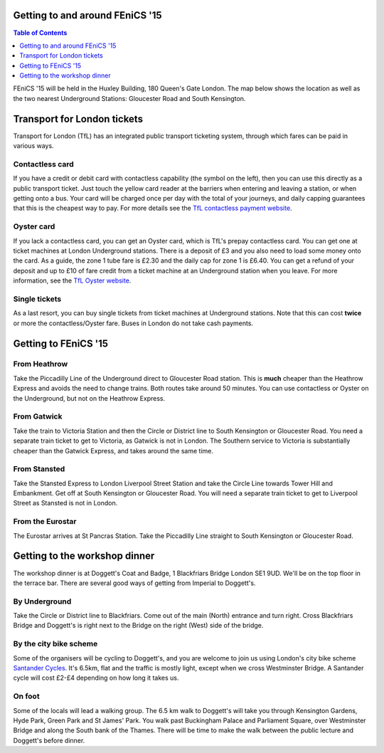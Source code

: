 .. title:: FEniCS '15

.. image:: _static/queens_tower_narrow.jpg
   :width: 30%
   :alt: alternate text
   :align: right

Getting to and around FEniCS '15
--------------------------------

.. contents:: Table of Contents
   :depth: 1

FEniCS '15 will be held in the Huxley Building, 180 Queen's Gate
London. The map below shows the location as well as the two nearest
Underground Stations: Gloucester Road and South Kensington.

.. raw:: html

    <iframe src="https://www.google.com/maps/embed?pb=!1m18!1m12!1m3!1d4967.747660788275!2d-0.17780248199976809!3d51.497182768623816!2m3!1f0!2f0!3f0!3m2!1i1024!2i768!4f13.1!3m3!1m2!1s0x4876055c80a57c67%3A0xb5eedc6e0c1efe!2sHuxley+Bldg%2C+180+Queen&#39;s+Gate%2C+London+SW7+2RH!5e0!3m2!1sen!2suk!4v1433093392339" width="60%" height="350" frameborder="0" style="border:0"></iframe>

Transport for London tickets
----------------------------

Transport for London (TfL) has an integrated public transport
ticketing system, through which fares can be paid in various ways.

.. image:: _static/contactless-symbol.jpg
   :width: 10%
   :alt: contactless symbol
   :align: left

Contactless card
================

If you have a credit or debit card with contactless capability (the
symbol on the left), then you can use this directly as a public
transport ticket. Just touch the yellow card reader at the barriers
when entering and leaving a station, or when getting onto a bus. Your
card will be charged once per day with the total of your journeys, and
daily capping guarantees that this is the cheapest way to pay. For
more details see the `TfL contactless payment website
<https://tfl.gov.uk/fares-and-payments/contactless>`_.

Oyster card
===========

If you lack a contactless card, you can get an Oyster card, which is
TfL's prepay contactless card. You can get one at ticket machines at
London Underground stations. There is a deposit of £3 and you also
need to load some money onto the card. As a guide, the zone 1 tube
fare is £2.30 and the daily cap for zone 1 is £6.40. You can get a
refund of your deposit and up to £10 of fare credit from a ticket
machine at an Underground station when you leave. For more
information, see the `TfL Oyster website
<https://tfl.gov.uk/fares-and-payments/oyster>`_.

Single tickets
==============

As a last resort, you can buy single tickets from ticket machines at
Underground stations. Note that this can cost **twice** or more the
contactless/Oyster fare. Buses in London do not take cash payments.

Getting to FEniCS '15
---------------------

From Heathrow
=============

Take the Piccadilly Line of the Underground direct to Gloucester Road
station. This is **much** cheaper than the Heathrow Express and avoids
the need to change trains. Both routes take around 50 minutes. You can
use contactless or Oyster on the Underground, but not on the Heathrow
Express.

From Gatwick
============

Take the train to Victoria Station and then the Circle or District line to
South Kensington or Gloucester Road. You need a separate train ticket
to get to Victoria, as Gatwick is not in London. The Southern service
to Victoria is substantially cheaper than the Gatwick Express, and
takes around the same time.

From Stansted
=============

Take the Stansted Express to London Liverpool Street Station and take
the Circle Line towards Tower Hill and Embankment. Get off at South
Kensington or Gloucester Road. You will need a separate train ticket
to get to Liverpool Street as Stansted is not in London.

From the Eurostar
=================

The Eurostar arrives at St Pancras Station. Take the Piccadilly Line
straight to South Kensington or Gloucester Road.

.. _to-doggetts:

Getting to the workshop dinner
------------------------------

The workshop dinner is at Doggett's Coat and Badge, 1 Blackfriars
Bridge London SE1 9UD. We'll be on the top floor in the terrace
bar. There are several good ways of getting from Imperial to
Doggett's.

By Underground
==============

Take the Circle or District line to Blackfriars. Come out of the main
(North) entrance and turn right. Cross Blackfriars Bridge and
Doggett's is right next to the Bridge on the right (West) side of the
bridge.

By the city bike scheme
=======================

Some of the organisers will be cycling to Doggett's, and you are
welcome to join us using London's city bike scheme `Santander Cycles
<https://tfl.gov.uk/modes/cycling/santander-cycles>`_. It's 6.5km, flat
and the traffic is mostly light, except when we cross Westminster
Bridge. A Santander cycle will cost £2-£4 depending on how long it
takes us.

On foot
=======

Some of the locals will lead a walking group. The 6.5 km walk to
Doggett's will take you through Kensington Gardens, Hyde Park, Green
Park and St James' Park. You walk past Buckingham Palace and
Parliament Square, over Westminster Bridge and along the South bank of
the Thames. There will be time to make the walk between the public
lecture and Doggett's before dinner.

.. raw:: html

         <iframe src="https://www.google.com/maps/embed?pb=!1m28!1m12!1m3!1d19868.037519625275!2d-0.1357032170076701!3d51.50395627174586!2m3!1f0!2f0!3f0!3m2!1i1024!2i768!4f13.1!4m13!3e2!4m5!1s0x4876055c7ed3b235%3A0xaf954a75372c59a!2s180+Queen&#39;s+Gate%2C+London!3m2!1d51.498748299999995!2d-0.17938269999999998!4m5!1s0x487604ade0268425%3A0xdbb140003475689!2sDoggetts+Coat+%26+Badge%2C+1+Blackfriars+Bridge%2C+London+SE1+9UD%2C+United+Kingdom!3m2!1d51.508413999999995!2d-0.104806!5e0!3m2!1sen!2suk!4v1433108623102" width="100%" height="450" frameborder="0" style="border:0"></iframe>
